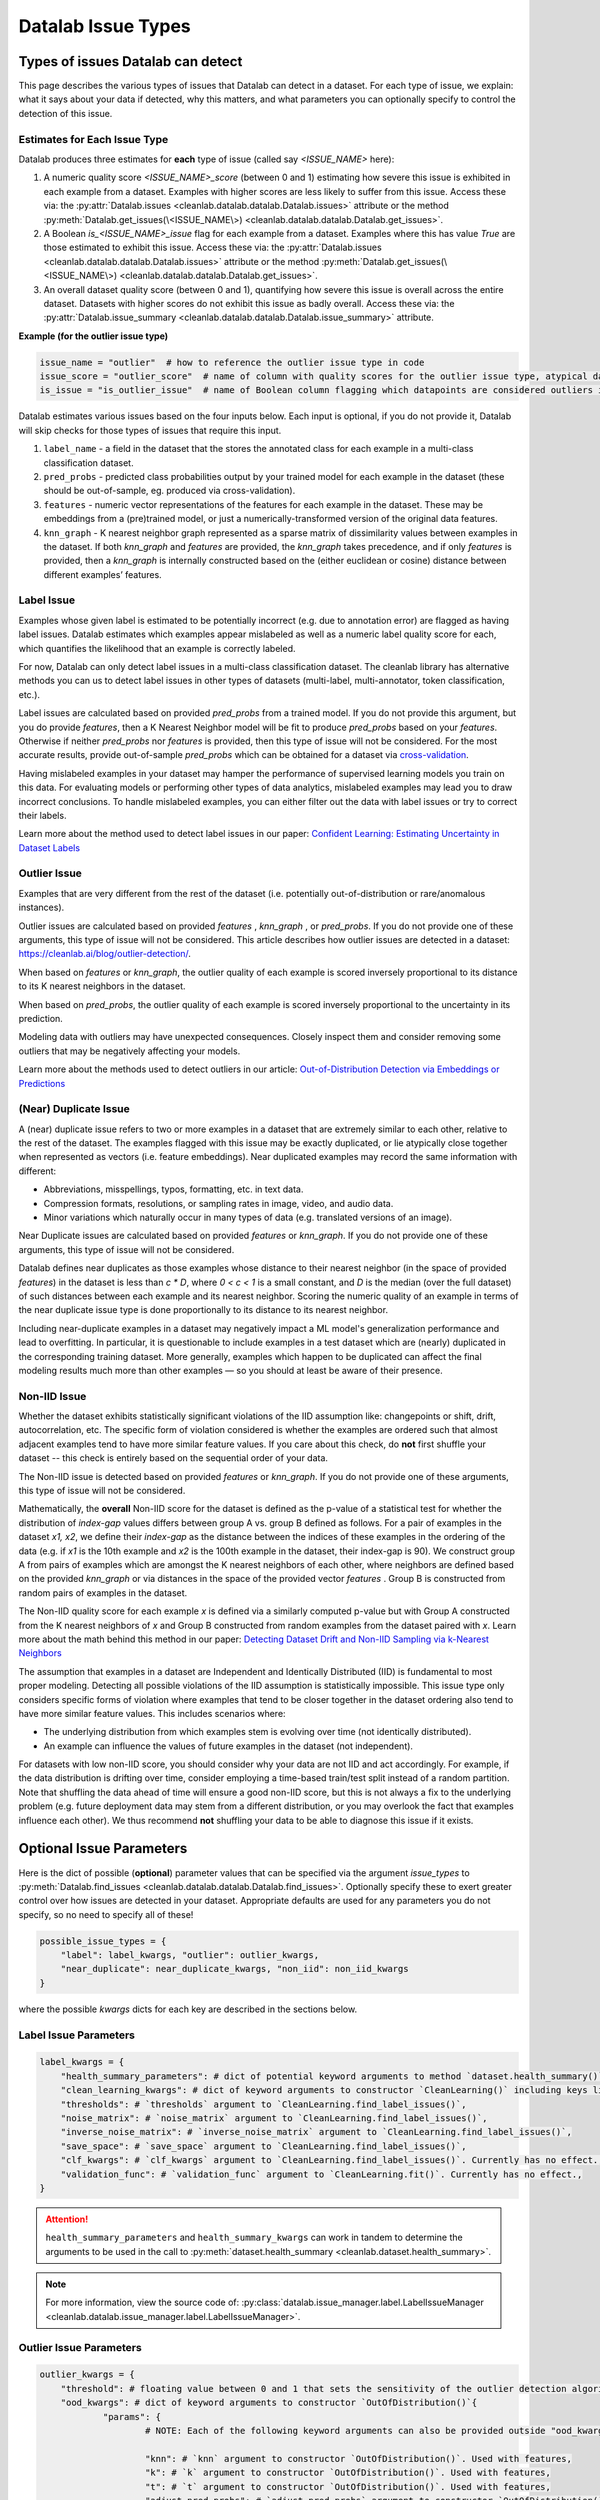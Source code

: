 Datalab Issue Types
*******************


Types of issues Datalab can detect
===================================

This page describes the various types of issues that Datalab can detect in a dataset.
For each type of issue, we explain: what it says about your data if detected, why this matters, and what parameters you can optionally specify to control the detection of this issue.

Estimates for Each Issue Type
------------------------------

Datalab produces three estimates for **each** type of issue (called say `<ISSUE_NAME>` here):


1. A numeric quality score `<ISSUE_NAME>_score` (between 0 and 1) estimating how severe this issue is exhibited in each example from a dataset. Examples with higher scores are less likely to suffer from this issue. Access these via: the :py:attr:`Datalab.issues <cleanlab.datalab.datalab.Datalab.issues>` attribute or the method :py:meth:`Datalab.get_issues(\<ISSUE_NAME\>) <cleanlab.datalab.datalab.Datalab.get_issues>`.
2. A Boolean `is_<ISSUE_NAME>_issue` flag for each example from a dataset. Examples where this has value  `True` are those estimated to exhibit this issue. Access these via: the :py:attr:`Datalab.issues <cleanlab.datalab.datalab.Datalab.issues>` attribute or the method :py:meth:`Datalab.get_issues(\<ISSUE_NAME\>) <cleanlab.datalab.datalab.Datalab.get_issues>`.
3. An overall dataset quality score (between 0 and 1), quantifying how severe this issue is overall across the entire dataset. Datasets with higher scores do not exhibit this issue as badly overall. Access these via: the :py:attr:`Datalab.issue_summary <cleanlab.datalab.datalab.Datalab.issue_summary>` attribute.

**Example (for the outlier issue type)**

.. code-block:: python

    issue_name = "outlier"  # how to reference the outlier issue type in code
    issue_score = "outlier_score"  # name of column with quality scores for the outlier issue type, atypical datapoints receive lower scores 
    is_issue = "is_outlier_issue"  # name of Boolean column flagging which datapoints are considered outliers in the dataset

Datalab estimates various issues based on the four inputs below.
Each input is optional, if you do not provide it, Datalab will skip checks for those types of issues that require this input.

1. ``label_name`` - a field in the dataset that the stores the annotated class for each example in a multi-class classification dataset.
2. ``pred_probs`` - predicted class probabilities output by your trained model for each example in the dataset (these should be out-of-sample, eg. produced via cross-validation).
3. ``features`` - numeric vector representations of the features for each example in the dataset. These may be embeddings from a (pre)trained model, or just a numerically-transformed version of the original data features.
4. ``knn_graph`` - K nearest neighbor graph represented as a sparse matrix of dissimilarity values between examples in the dataset. If both `knn_graph` and `features` are provided, the `knn_graph` takes precedence, and if only `features` is provided, then a `knn_graph` is internally constructed based on the (either euclidean or cosine) distance between different examples’ features.

Label Issue
-----------

Examples whose given label is estimated to be potentially incorrect (e.g. due to annotation error) are flagged as having label issues.
Datalab estimates which examples appear mislabeled as well as a numeric label quality score for each, which quantifies the likelihood that an example is correctly labeled.

For now, Datalab can only detect label issues in a multi-class classification dataset.
The cleanlab library has alternative methods you can us to detect label issues in other types of datasets (multi-label, multi-annotator, token classification, etc.).

Label issues are calculated based on provided `pred_probs` from a trained model. If you do not provide this argument, but you do provide `features`, then a K Nearest Neighbor model will be fit to produce `pred_probs` based on your `features`. Otherwise if neither `pred_probs` nor `features` is provided, then this type of issue will not be considered.
For the most accurate results, provide out-of-sample `pred_probs` which can be obtained for a dataset via `cross-validation <https://docs.cleanlab.ai/stable/tutorials/pred_probs_cross_val.html>`_. 
 
Having mislabeled examples in your dataset may hamper the performance of supervised learning models you train on this data.
For evaluating models or performing other types of data analytics, mislabeled examples may lead you to draw incorrect conclusions.
To handle mislabeled examples, you can either filter out the data with label issues or try to correct their labels.

Learn more about the method used to detect label issues in our paper: `Confident Learning: Estimating Uncertainty in Dataset Labels <https://arxiv.org/abs/1911.00068>`_


Outlier Issue
-------------

Examples that are very different from the rest of the dataset (i.e. potentially out-of-distribution or rare/anomalous instances).

Outlier issues are calculated based on provided `features` , `knn_graph` , or `pred_probs`.
If you do not provide one of these arguments, this type of issue will not be considered.
This article describes how outlier issues are detected in a dataset: `https://cleanlab.ai/blog/outlier-detection/ <https://cleanlab.ai/blog/outlier-detection/>`_.

When based on `features` or `knn_graph`, the outlier quality of each example is scored inversely proportional to its distance to its K nearest neighbors in the dataset.

When based on `pred_probs`, the outlier quality of each example is scored inversely proportional to the uncertainty in its prediction.

Modeling data with outliers may have unexpected consequences.
Closely inspect them and consider removing some outliers that may be negatively affecting your models.

Learn more about the methods used to detect outliers in our article: `Out-of-Distribution Detection via Embeddings or Predictions <https://cleanlab.ai/blog/outlier-detection/>`_

(Near) Duplicate Issue
----------------------

A (near) duplicate issue refers to two or more examples in a dataset that are extremely similar to each other, relative to the rest of the dataset.
The examples flagged with this issue may be exactly duplicated, or lie atypically close together when represented as vectors (i.e. feature embeddings).
Near duplicated examples may record the same information with different:

- Abbreviations, misspellings, typos, formatting, etc. in text data.
- Compression formats, resolutions, or sampling rates in image, video, and audio data.
- Minor variations which naturally occur in many types of data (e.g. translated versions of an image).

Near Duplicate issues are calculated based on provided `features` or `knn_graph`.
If you do not provide one of these arguments, this type of issue will not be considered. 

Datalab defines near duplicates as those examples whose distance to their nearest neighbor (in the space of provided `features`) in the dataset is less than `c * D`, where `0 < c < 1` is a small constant, and `D` is the median (over the full dataset) of such distances between each example and its nearest neighbor.
Scoring the numeric quality of an example in terms of the near duplicate issue type is done proportionally to its distance to its nearest neighbor.

Including near-duplicate examples in a dataset may negatively impact a ML model's generalization performance and lead to overfitting.
In particular, it is questionable to include examples in a test dataset which are (nearly) duplicated in the corresponding training dataset.
More generally, examples which happen to be duplicated can affect the final modeling results much more than other examples — so you should at least be aware of their presence.

Non-IID Issue
-------------

Whether the dataset exhibits statistically significant violations of the IID assumption like:  changepoints or shift, drift, autocorrelation, etc. The specific form of violation considered is whether the examples are ordered such that almost adjacent examples tend to have more similar feature values. If you care about this check, do **not** first shuffle your dataset -- this check is entirely based on the sequential order of your data.

The Non-IID issue is detected based on provided `features` or `knn_graph`. If you do not provide one of these arguments, this type of issue will not be considered.

Mathematically, the **overall** Non-IID score for the dataset is defined as the p-value of a statistical test for whether the distribution of *index-gap* values differs between group A vs. group B defined as follows. For a pair of examples in the dataset `x1, x2`, we define their *index-gap* as the distance between the indices of these examples in the ordering of the data (e.g. if `x1` is the 10th example and `x2` is the 100th example in the dataset, their index-gap is 90). We construct group A from pairs of examples which are amongst the K nearest neighbors of each other, where neighbors are defined based on the provided `knn_graph` or via distances in the space of the provided vector `features` . Group B is constructed from random pairs of examples in the dataset.

The Non-IID quality score for each example `x` is defined via a similarly computed p-value but with Group A constructed from the K nearest neighbors of `x` and Group B constructed from  random examples from the dataset paired with `x`. Learn more about the math behind this method in our paper: `Detecting Dataset Drift and Non-IID Sampling via k-Nearest Neighbors <https://arxiv.org/abs/2305.15696>`_

The assumption that examples in a dataset are Independent and Identically Distributed (IID) is  fundamental to most proper modeling.  Detecting all possible violations of the IID assumption is statistically impossible. This issue type only considers specific forms of violation where examples that tend to be closer together in the dataset ordering also tend to have more similar feature values. This includes scenarios where:

- The underlying distribution from which examples stem is evolving over time (not identically distributed).
- An example can influence the values of future examples in the dataset (not independent).

For datasets with low non-IID score, you should consider why your data are not IID and act accordingly. For example, if the data distribution is drifting over time, consider employing a time-based train/test split instead of a random partition.  Note that shuffling the data ahead of time will ensure a good non-IID score, but this is not always a fix to the underlying problem (e.g. future deployment data may stem from a different distribution, or you may overlook the fact that examples influence each other). We thus recommend **not** shuffling your data to be able to diagnose this issue if it exists.

Optional Issue Parameters
=========================

Here is the dict of possible (**optional**) parameter values that can be specified via the argument `issue_types` to :py:meth:`Datalab.find_issues <cleanlab.datalab.datalab.Datalab.find_issues>`.
Optionally specify these to exert greater control over how issues are detected in your dataset.
Appropriate defaults are used for any parameters you do not specify, so no need to specify all of these!

.. code-block:: python

    possible_issue_types = {
        "label": label_kwargs, "outlier": outlier_kwargs, 
        "near_duplicate": near_duplicate_kwargs, "non_iid": non_iid_kwargs
    }


where the possible `kwargs` dicts for each key are described in the sections below.

Label Issue Parameters
----------------------

.. code-block:: python

    label_kwargs = {
        "health_summary_parameters": # dict of potential keyword arguments to method `dataset.health_summary()`,
        "clean_learning_kwargs": # dict of keyword arguments to constructor `CleanLearning()` including keys like: "find_label_issues_kwargs" or "label_quality_scores_kwargs",
        "thresholds": # `thresholds` argument to `CleanLearning.find_label_issues()`,
        "noise_matrix": # `noise_matrix` argument to `CleanLearning.find_label_issues()`,
        "inverse_noise_matrix": # `inverse_noise_matrix` argument to `CleanLearning.find_label_issues()`,
        "save_space": # `save_space` argument to `CleanLearning.find_label_issues()`,
        "clf_kwargs": # `clf_kwargs` argument to `CleanLearning.find_label_issues()`. Currently has no effect.,
        "validation_func": # `validation_func` argument to `CleanLearning.fit()`. Currently has no effect.,
    }

.. attention::

    ``health_summary_parameters`` and ``health_summary_kwargs`` can work in tandem to determine the arguments to be used in the call to :py:meth:`dataset.health_summary <cleanlab.dataset.health_summary>`.

.. note::

    For more information, view the source code of:  :py:class:`datalab.issue_manager.label.LabelIssueManager <cleanlab.datalab.issue_manager.label.LabelIssueManager>`.

Outlier Issue Parameters
------------------------

.. code-block:: python

    outlier_kwargs = {
        "threshold": # floating value between 0 and 1 that sets the sensitivity of the outlier detection algorithms, based on either features or pred_probs..
    	"ood_kwargs": # dict of keyword arguments to constructor `OutOfDistribution()`{
    		"params": {
    			# NOTE: Each of the following keyword arguments can also be provided outside "ood_kwargs"

    			"knn": # `knn` argument to constructor `OutOfDistribution()`. Used with features,
    			"k": # `k` argument to constructor `OutOfDistribution()`. Used with features,
    			"t": # `t` argument to constructor `OutOfDistribution()`. Used with features,
    			"adjust_pred_probs": # `adjust_pred_probs` argument to constructor `OutOfDistribution()`. Used with pred_probs,
    			"method": # `method` argument to constructor `OutOfDistribution()`. Used with pred_probs,
    			"confident_thresholds": # `confident_thresholds` argument to constructor `OutOfDistribution()`. Used with pred_probs,
    		},
    	},
    }

.. note::

    For more information, view the source code of:  :py:class:`datalab.issue_manager.outlier.OutlierIssueManager <cleanlab.datalab.issue_manager.outlier.OutlierIssueManager>`.  

Duplicate Issue Parameters
--------------------------

.. code-block:: python

    near_duplicate_kwargs = {
    	"metric": # string representing the distance metric used in nearest neighbors search (passed as argument to `NearestNeighbors`), if necessary,
    	"k": # integer representing the number of nearest neighbors for nearest neighbors search (passed as argument to `NearestNeighbors`), if necessary,
    	"threshold": # `threshold` argument to constructor of `NearDuplicateIssueManager()`. Non-negative floating value that determines the maximum distance between two examples to be considered outliers, relative to the median distance to the nearest neighbors,
    }

.. attention::

    `k` does not affect the results of the (near) duplicate search algorithm. It only affects the construction of the knn graph, if necessary.

.. note::

    For more information, view the source code of:  :py:class:`datalab.issue_manager.duplicate.NearDuplicateIssueManager <cleanlab.datalab.issue_manager.duplicate.NearDuplicateIssueManager>`. 


Non-IID Issue Parameters
------------------------

.. code-block:: python

    non_iid_kwargs = {
    	"metric": # `metric` argument to constructor of `NonIIDIssueManager`. String for the distance metric used for nearest neighbors search if necessary. `metric` argument to constructor of `sklearn.neighbors.NearestNeighbors`,
    	"k": # `k` argument to constructor of `NonIIDIssueManager`. Integer representing the number of nearest neighbors for nearest neighbors search if necessary. `n_neighbors` argument to constructor of `sklearn.neighbors.NearestNeighbors`,
        "num_permutations": # `num_permutations` argument to constructor of `NonIIDIssueManager`,
        "seed": # seed for numpy's random number generator (used for permutation tests),
        "significance_threshold": # `significance_threshold` argument to constructor of `NonIIDIssueManager`. Floating value between 0 and 1 that determines the overall signicance of non-IID issues found in the dataset.
    }

.. note::

    For more information, view the source code of:  :py:class:`datalab.issue_manager.noniid.NonIIDIssueManager <cleanlab.datalab.issue_manager.noniid.NonIIDIssueManager>`.
